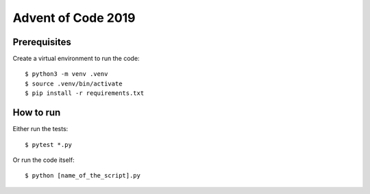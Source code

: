 ===================
Advent of Code 2019
===================

Prerequisites
-------------

Create a virtual environment to run the code::

 $ python3 -m venv .venv
 $ source .venv/bin/activate
 $ pip install -r requirements.txt

How to run
----------

Either run the tests::

 $ pytest *.py

Or run the code itself::

 $ python [name_of_the_script].py
